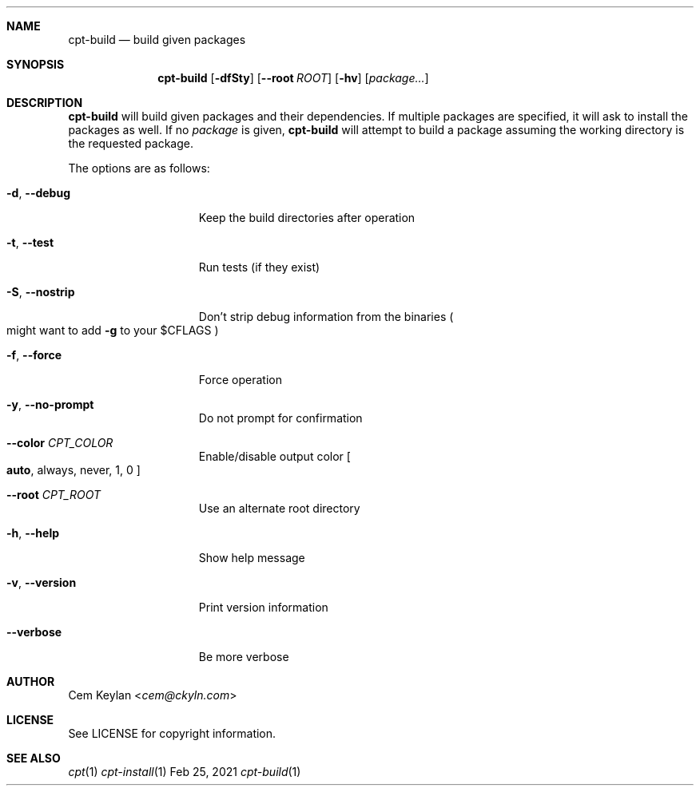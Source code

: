 .Dd Feb 25, 2021
.Dt cpt-build 1
.Sh NAME
.Nm cpt-build
.Nd build given packages
.Sh SYNOPSIS
.Nm cpt-build
.Op Fl dfSty
.Op Fl -root Ar ROOT
.Op Fl hv
.Op Ar package...
.Sh DESCRIPTION
.Nm
will build given packages and their dependencies. If multiple packages
are specified, it will ask to install the packages as well. If no
.Ar package
is given,
.Nm
will attempt to build a package assuming the working directory is the requested
package.
.Pp
The options are as follows:
.Bl -tag -width 13n
.It Fl d , -debug
Keep the build directories after operation
.It Fl t , -test
Run tests (if they exist)
.It Fl S , -nostrip
Don't strip debug information from the binaries
.Po
might want to add
.Fl g
to your
.Ev $CFLAGS
.Pc
.It Fl f , -force
Force operation
.It Fl y , -no-prompt
Do not prompt for confirmation
.It Fl -color Ar CPT_COLOR
Enable/disable output color
.Bo
.Sy auto ,
always, never, 1, 0
.Bc
.It Fl -root Ar CPT_ROOT
Use an alternate root directory
.It Fl h , -help
Show help message
.It Fl v , -version
Print version information
.It Fl -verbose
Be more verbose
.El
.Sh AUTHOR
.An Cem Keylan Aq Mt cem@ckyln.com
.Sh LICENSE
See LICENSE for copyright information.
.Sh SEE ALSO
.Xr cpt 1
.Xr cpt-install 1
